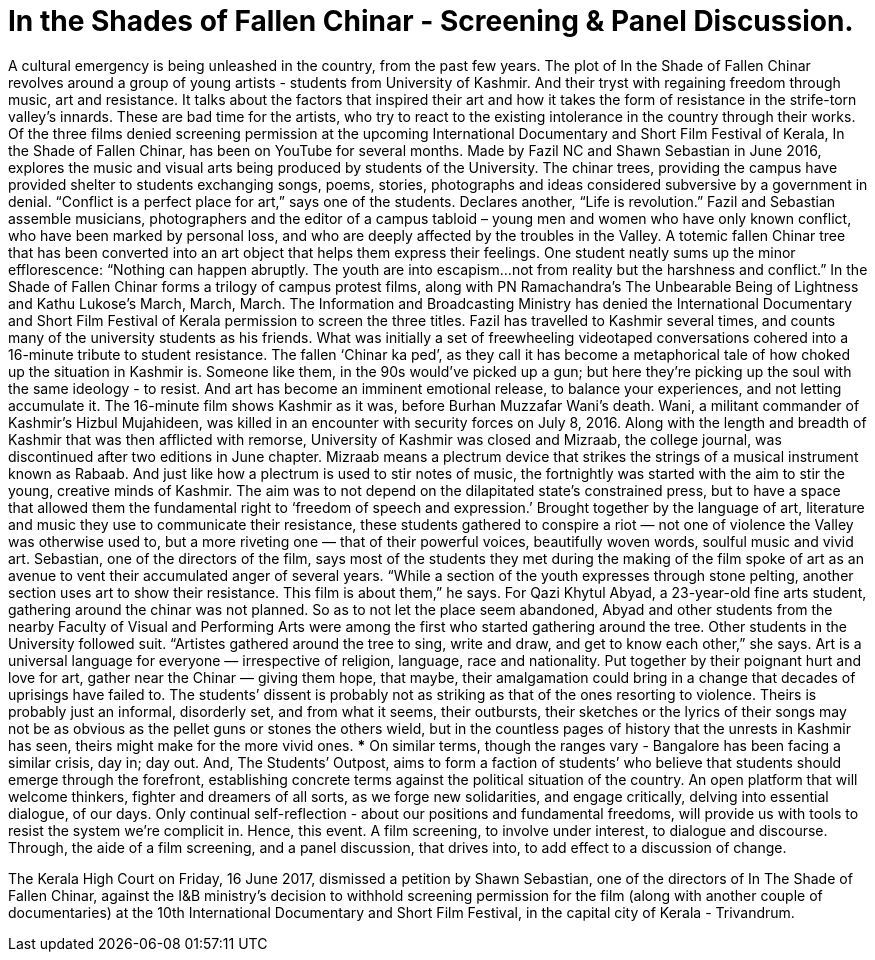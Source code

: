 = In the Shades of Fallen Chinar - Screening & Panel Discussion.

:hp-image: http://i.imgur.com/8bCyB1y.jpg
:published_at: 2017-07-17
:hp-tags: In_the_Shades_of_Fallen_Chinar, Event, Bangalore, Screening, Panel_Discussion
:hp-alt-title: fallen chinar

A cultural emergency is being unleashed in the country, from the past few years.
The plot of In the Shade of Fallen Chinar revolves around a group of young artists - students from University of Kashmir. And their tryst with regaining freedom through music, art and resistance. It talks about the factors that inspired their art and how it takes the form of resistance in the strife-torn valley’s innards.
These are bad time for the artists, who try to react to the existing intolerance in the country through their works.
Of the three films denied screening permission at the upcoming International Documentary and Short Film Festival of Kerala, In the Shade of Fallen Chinar, has been on YouTube for several months. Made by Fazil NC and Shawn Sebastian in June 2016, explores the music and visual arts being produced by students of the University. The chinar trees, providing the campus have provided shelter to students exchanging songs, poems, stories, photographs and ideas considered subversive by a government in denial.
“Conflict is a perfect place for art,” says one of the students. Declares another, “Life is revolution.”
Fazil and Sebastian assemble musicians, photographers and the editor of a campus tabloid – young men and women who have only known conflict, who have been marked by personal loss, and who are deeply affected by the troubles in the Valley. A totemic fallen Chinar tree that has been converted into an art object that helps them express their feelings.
One student neatly sums up the minor efflorescence: “Nothing can happen abruptly. The youth are into escapism…not from reality but the harshness and conflict.”
In the Shade of Fallen Chinar forms a trilogy of campus protest films, along with PN Ramachandra’s The Unbearable Being of Lightness and Kathu Lukose’s March, March, March. The Information and Broadcasting Ministry has denied the International Documentary and Short Film Festival of Kerala permission to screen the three titles.
Fazil has travelled to Kashmir several times, and counts many of the university students as his friends. What was initially a set of freewheeling videotaped conversations cohered into a 16-minute tribute to student resistance. The fallen ‘Chinar ka ped’, as they call it has become a metaphorical tale of how choked up the situation in Kashmir is.
Someone like them, in the 90s would’ve picked up a gun; but here they’re picking up the soul with the same ideology - to resist. And art has become an imminent emotional release, to balance your experiences, and not letting accumulate it.
The 16-minute film shows Kashmir as it was, before Burhan Muzzafar Wani’s death. Wani, a militant commander of Kashmir’s Hizbul Mujahideen, was killed in an encounter with security forces on July 8, 2016.
Along with the length and breadth of Kashmir that was then afflicted with remorse, University of Kashmir was closed and Mizraab, the college journal, was discontinued after two editions in June chapter.
Mizraab means a plectrum device that strikes the strings of a musical instrument known as Rabaab. And just like how a plectrum is used to stir notes of music, the fortnightly was started with the aim to stir the young, creative minds of Kashmir. The aim was to not depend on the dilapitated state’s constrained press, but to have a space that allowed them the fundamental right to ‘freedom of speech and expression.’
Brought together by the language of art, literature and music they use to communicate their resistance, these students gathered to conspire a riot — not one of violence the Valley was otherwise used to, but a more riveting one — that of their powerful voices, beautifully woven words, soulful music and vivid art.
Sebastian, one of the directors of the film, says most of the students they met during the making of the film spoke of art as an avenue to vent their accumulated anger of several years. “While a section of the youth expresses through stone pelting, another section uses art to show their resistance. This film is about them,” he says.
For Qazi Khytul Abyad, a 23-year-old fine arts student, gathering around the chinar was not planned. So as to not let the place seem abandoned, Abyad and other students from the nearby Faculty of Visual and Performing Arts were among the first who started gathering around the tree. Other students in the University followed suit. “Artistes gathered around the tree to sing, write and draw, and get to know each other,” she says.
Art is a universal language for everyone — irrespective of religion, language, race and nationality. Put together by their poignant hurt and love for art, gather near the Chinar — giving them hope, that maybe, their amalgamation could bring in a change that decades of uprisings have failed to.
The students’ dissent is probably not as striking as that of the ones resorting to violence. Theirs is probably just an informal, disorderly set, and from what it seems, their outbursts, their sketches or the lyrics of their songs may not be as obvious as the pellet guns or stones the others wield, but in the countless pages of history that the unrests in Kashmir has seen, theirs might make for the more vivid ones.
***
On similar terms, though the ranges vary - Bangalore has been facing a similar crisis, day in; day out. And, The Students’ Outpost, aims to form a faction of students’ who believe that students should emerge through the forefront, establishing concrete terms against the political situation of the country.
An open platform that will welcome thinkers, fighter and dreamers of all sorts, as we forge new solidarities, and engage critically, delving into essential dialogue, of our days. Only continual self-reflection - about our positions and fundamental freedoms, will provide us with tools to resist the system we’re complicit in.
Hence, this event. A film screening, to involve under interest, to dialogue and discourse. Through, the aide of a film screening, and a panel discussion, that drives into, to add effect to a discussion of change.

The Kerala High Court on Friday, 16 June 2017, dismissed a petition by Shawn Sebastian, one of the directors of In The Shade of Fallen Chinar, against the I&B ministry's decision to withhold screening permission for the film (along with another couple of documentaries) at the 10th International Documentary and Short Film Festival, in the capital city of Kerala - Trivandrum.
